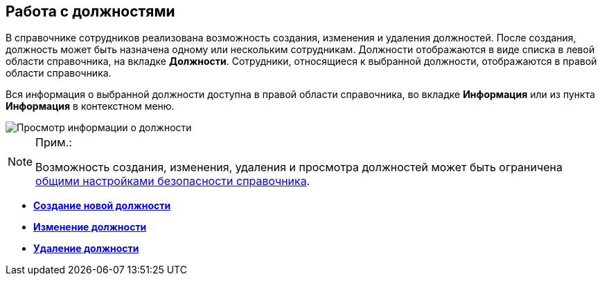 
== Работа с должностями

В справочнике сотрудников реализована возможность создания, изменения и удаления должностей. После создания, должность может быть назначена одному или нескольким сотрудникам. Должности отображаются в виде списка в левой области справочника, на вкладке [.keyword .wintitle]*Должности*. Сотрудники, относящиеся к выбранной должности, отображаются в правой области справочника.

Вся информация о выбранной должности доступна в правой области справочника, во вкладке *Информация* или из пункта *Информация* в контекстном меню.

image::AboutDuties.png[Просмотр информации о должности]

[NOTE]
====
[.note__title]#Прим.:#

Возможность создания, изменения, удаления и просмотра должностей может быть ограничена xref:EmployeesDirSecurityGeneral.adoc[общими настройками безопасности справочника].
====

* *xref:CreateNewDuty.adoc[Создание новой должности]* +
* *xref:EditDuty.adoc[Изменение должности]* +
* *xref:DeleteDuty.adoc[Удаление должности]* +

